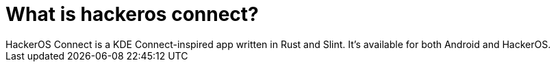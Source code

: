 = What is hackeros connect?
HackerOS Connect is a KDE Connect-inspired app written in Rust and Slint. It's available for both Android and HackerOS.
